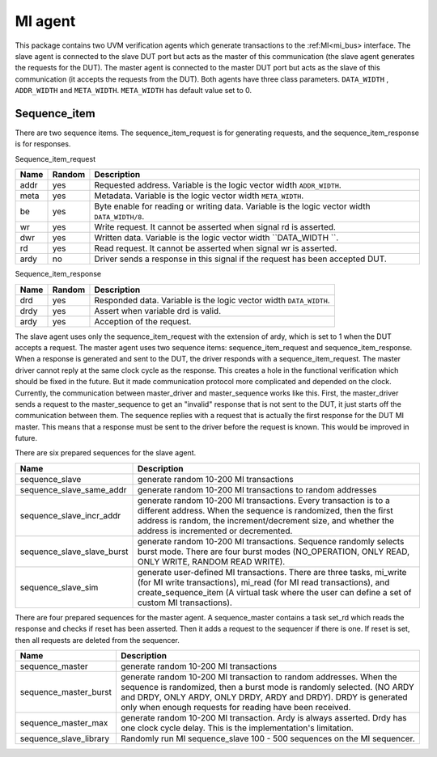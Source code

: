 MI agent
********
This package contains two UVM verification agents which generate transactions to the :ref:MI<mi_bus> interface. The slave agent is connected to the slave DUT port but acts as the master of this communication (the slave agent generates the requests for the DUT). The master agent is connected to the master DUT port but acts as the slave of this communication (it accepts the requests from the DUT).
Both agents have three class parameters. ``DATA_WIDTH`` , ``ADDR_WIDTH`` and ``META_WIDTH``. ``META_WIDTH`` has default value set to 0.

.. image:: ../docs/MI_agent.svg
   :align: center
   :width: 50 %

Sequence_item
^^^^^^^^^^^^^^^^^^
There are two sequence items. The sequence_item_request is for generating requests, and the sequence_item_response is for responses.

Sequence_item_request

======== ======== ================================================
Name     Random   Description
======== ======== ================================================
addr     yes      Requested address. Variable is the logic vector width ``ADDR_WIDTH``.
meta     yes      Metadata. Variable is the logic vector width ``META_WIDTH``.
be       yes      Byte enable for reading or writing data. Variable is the logic vector width ``DATA_WIDTH/8``.
wr       yes      Write request. It cannot be asserted when signal rd is asserted.
dwr      yes      Written data. Variable is the logic vector width ``DATA_WIDTH ``.
rd       yes      Read request. It cannot be asserted when signal wr is asserted.
ardy     no       Driver sends a response in this signal if the request has been accepted DUT.
======== ======== ================================================

Sequence_item_response

======== ======== ================================================
Name     Random   Description
======== ======== ================================================
drd      yes      Responded data. Variable is the logic vector width ``DATA_WIDTH``.
drdy     yes      Assert when variable drd is valid.
ardy     yes      Acception of the request.
======== ======== ================================================

The slave agent uses only the sequence_item_request with the extension of ardy, which is set to 1 when the DUT accepts a request.
The master agent uses two sequence items: sequence_item_request and sequence_item_response.
When a response is generated and sent to the DUT, the driver responds with a sequence_item_request.
The master driver cannot reply at the same clock cycle as the response.
This creates a hole in the functional verification which should be fixed in the future.
But it made communication protocol more complicated and depended on the clock.
Currently, the communication between master_driver and master_sequence works like this.
First, the master_driver sends a request to the master_sequence to get an "invalid" response that is not sent to the DUT, it just starts off the communication between them.
The sequence replies with a request that is actually the first response for the DUT MI master.
This means that a response must be sent to the driver before the request is known.
This would be improved in future.

There are six prepared sequences for the slave agent.

============================= ================================================
Name                          Description
============================= ================================================
sequence_slave                generate random 10-200 MI transactions
sequence_slave_same_addr      generate random 10-200 MI transactions to random addresses
sequence_slave_incr_addr      generate random 10-200 MI transactions. Every transaction is to a different address. When the sequence is randomized, then the first address is random, the increment/decrement size, and whether the address is incremented or decremented.
sequence_slave_slave_burst    generate random 10-200 MI transactions. Sequence randomly selects burst mode. There are four burst modes (NO_OPERATION, ONLY READ, ONLY WRITE, RANDOM READ WRITE).
sequence_slave_sim            generate user-defined MI transactions. There are three tasks, mi_write (for MI write transactions), mi_read (for MI read transactions), and create_sequence_item (A virtual task where the user can define a set of custom MI transactions).
============================= ================================================

There are four prepared sequences for the master agent.
A sequence_master contains a task set_rd which reads the response and checks if reset has been asserted.
Then it adds a request to the sequencer if there is one.
If reset is set, then all requests are deleted from the sequencer.

======================== ================================================
Name                     Description
======================== ================================================
sequence_master          generate random 10-200 MI transactions
sequence_master_burst    generate random 10-200 MI transaction to random addresses. When the sequence is randomized, then a burst mode is randomly selected. (NO ARDY and DRDY, ONLY ARDY, ONLY DRDY, ARDY and DRDY). DRDY is generated only when enough requests for reading have been received.
sequence_master_max      generate random 10-200 MI transaction. Ardy is always asserted. Drdy has one clock cycle delay. This is the implementation's limitation.
sequence_slave_library   Randomly run MI sequence_slave 100 - 500 sequences on the MI sequencer.
======================== ================================================
